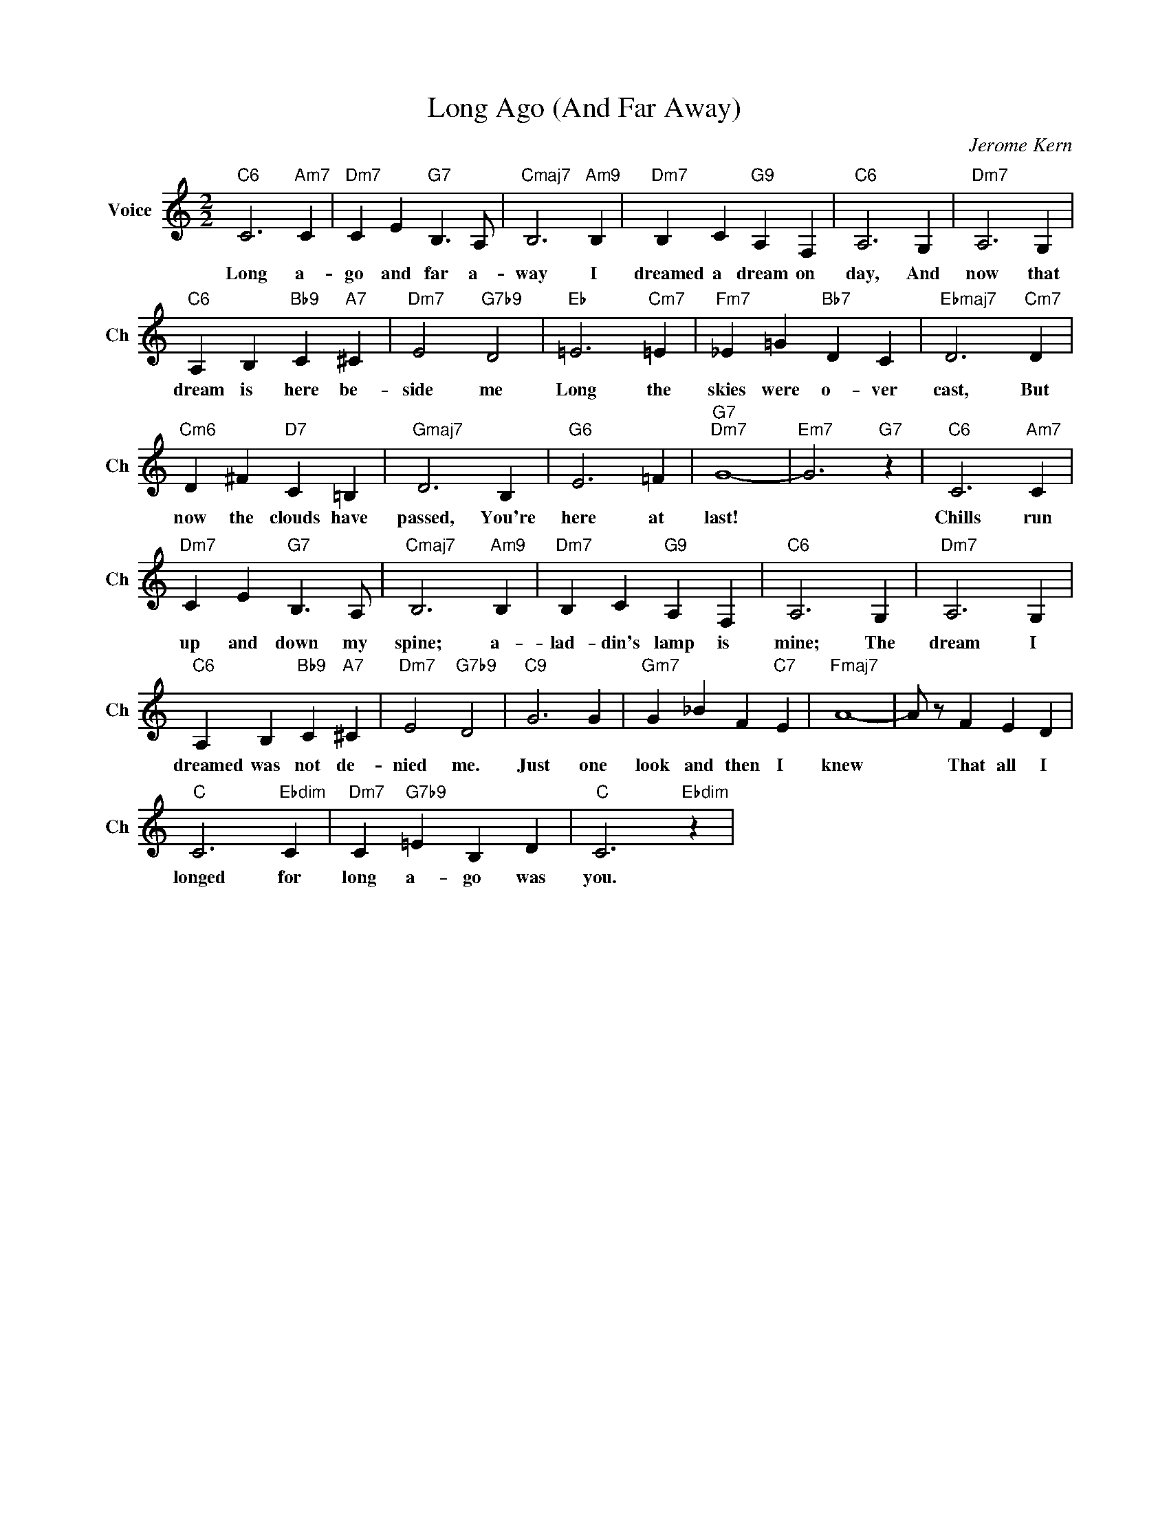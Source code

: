 X:1
T:Long Ago (And Far Away)
C:Jerome Kern
L:1/4
M:2/2
I:linebreak $
K:C
V:1 treble nm="Voice" snm="Ch"
V:1
"C6" C3"Am7" C |"Dm7" C E"G7" B,3/2 A,/ |"Cmaj7" B,3"Am9" B, |"Dm7" B, C"G9" A, F, |"C6" A,3 G, | %5
w: Long a-|go and far a-|way I|dreamed a dream on|day, And|
"Dm7" A,3 G, |$"C6" A, B,"Bb9" C"A7" ^C |"Dm7" E2"G7b9" D2 |"Eb" =E3"Cm7" =E | %9
w: now that|dream is here be-|side me|Long the|
"Fm7" _E =G"Bb7" D C |"Ebmaj7" D3"Cm7" D |$"Cm6" D ^F"D7" C =B, |"Gmaj7" D3 B, |"G6" E3 =F | %14
w: skies were o- ver|cast, But|now the clouds have|passed, You're|here at|
"G7""Dm7" G4- |"Em7" G3"G7" z |"C6" C3"Am7" C |$"Dm7" C E"G7" B,3/2 A,/ |"Cmaj7" B,3"Am9" B, | %19
w: last!||Chills run|up and down my|spine; a-|
"Dm7" B, C"G9" A, F, |"C6" A,3 G, |"Dm7" A,3 G, |$"C6" A, B,"Bb9" C"A7" ^C |"Dm7" E2"G7b9" D2 | %24
w: lad- din's lamp is|mine; The|dream I|dreamed was not de-|nied me.|
"C9" G3 G |"Gm7" G _B F"C7" E |"Fmaj7" A4- | A/ z/ F E D |$"C" C3"Ebdim" C |"Dm7" C"G7b9" =E B, D | %30
w: Just one|look and then I|knew|* That all I|longed for|long a- go was|
"C" C3"Ebdim" z | %31
w: you.|
